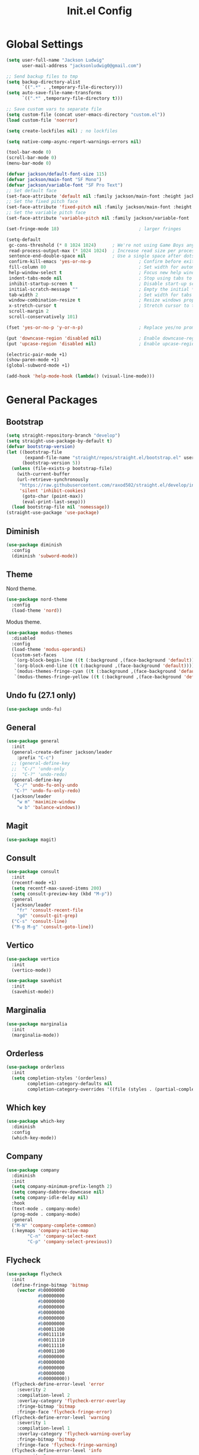 #+title: Init.el Config
#+property: header-args:emacs-lisp :tangle ~/.emacs.d/init.el
#+startup: overview

* Global Settings
#+begin_src emacs-lisp
(setq user-full-name "Jackson Ludwig"
      user-mail-address "jacksonludwig0@gmail.com")

;; Send backup files to tmp
(setq backup-directory-alist
      `((".*" . ,temporary-file-directory)))
(setq auto-save-file-name-transforms
      `((".*" ,temporary-file-directory t)))

;; Save custom vars to separate file
(setq custom-file (concat user-emacs-directory "custom.el"))
(load custom-file 'noerror)

(setq create-lockfiles nil) ; no lockfiles

(setq native-comp-async-report-warnings-errors nil)

(tool-bar-mode 0)
(scroll-bar-mode 0)
(menu-bar-mode 0)

(defvar jackson/default-font-size 115)
(defvar jackson/main-font "SF Mono")
(defvar jackson/variable-font "SF Pro Text")
;; Set default face
(set-face-attribute 'default nil :family jackson/main-font :height jackson/default-font-size)
;; Set the fixed pitch face
(set-face-attribute 'fixed-pitch nil :family jackson/main-font :height 1.0)
;; Set the variable pitch face
(set-face-attribute 'variable-pitch nil :family jackson/variable-font :height 1.0)

(set-fringe-mode 18)                              ; larger fringes

(setq-default
 gc-cons-threshold (* 8 1024 1024)      ; We're not using Game Boys anymore
 read-process-output-max (* 1024 1024)  ; Increase read size per process
 sentence-end-double-space nil          ; Use a single space after dots
 confirm-kill-emacs 'yes-or-no-p                  ; Confirm before exiting Emacs
 fill-column 80                                   ; Set width for automatic line breaks
 help-window-select t                             ; Focus new help windows when opened
 indent-tabs-mode nil                             ; Stop using tabs to indent
 inhibit-startup-screen t                         ; Disable start-up screen
 initial-scratch-message ""                       ; Empty the initial *scratch* buffer
 tab-width 2                                      ; Set width for tabs
 window-combination-resize t                      ; Resize windows proportionally
 x-stretch-cursor t                               ; Stretch cursor to the glyph width
 scroll-margin 2
 scroll-conservatively 101)

(fset 'yes-or-no-p 'y-or-n-p)                     ; Replace yes/no prompts with y/n

(put 'downcase-region 'disabled nil)              ; Enable downcase-region
(put 'upcase-region 'disabled nil)                ; Enable upcase-region

(electric-pair-mode +1)
(show-paren-mode +1)
(global-subword-mode +1)

(add-hook 'help-mode-hook (lambda() (visual-line-mode)))
#+end_src

* General Packages
** Bootstrap
#+begin_src emacs-lisp
(setq straight-repository-branch "develop")
(setq straight-use-package-by-default t)
(defvar bootstrap-version)
(let ((bootstrap-file
       (expand-file-name "straight/repos/straight.el/bootstrap.el" user-emacs-directory))
      (bootstrap-version 5))
  (unless (file-exists-p bootstrap-file)
    (with-current-buffer
	(url-retrieve-synchronously
	 "https://raw.githubusercontent.com/raxod502/straight.el/develop/install.el"
	 'silent 'inhibit-cookies)
      (goto-char (point-max))
      (eval-print-last-sexp)))
  (load bootstrap-file nil 'nomessage))
(straight-use-package 'use-package)
#+end_src
** Diminish
#+begin_src emacs-lisp
(use-package diminish
  :config
  (diminish 'subword-mode))
#+end_src
** Theme
Nord theme.
#+begin_src emacs-lisp
(use-package nord-theme
  :config
  (load-theme 'nord))
#+end_src

Modus theme.
#+begin_src emacs-lisp
(use-package modus-themes
  :disabled
  :config
  (load-theme 'modus-operandi)
  (custom-set-faces
   `(org-block-begin-line ((t (:background ,(face-background 'default)))))
   `(org-block-end-line ((t (:background ,(face-background 'default)))))
   `(modus-themes-fringe-cyan ((t (:background ,(face-background 'default)))))
   `(modus-themes-fringe-yellow ((t (:background ,(face-background 'default)))))))
#+end_src
** Undo fu (27.1 only)
#+begin_src emacs-lisp
(use-package undo-fu)
#+end_src
** General
#+begin_src emacs-lisp
(use-package general
  :init
  (general-create-definer jackson/leader
    :prefix "C-c")
  ;; (general-define-key
  ;;  "C-/" 'undo-only
  ;;  "C-?" 'undo-redo)
  (general-define-key
   "C-/" 'undo-fu-only-undo
   "C-?" 'undo-fu-only-redo)
  (jackson/leader
    "w m" 'maximize-window
    "w b" 'balance-windows))
#+end_src
** Magit
#+begin_src emacs-lisp
(use-package magit)
#+end_src
** Consult
#+begin_src emacs-lisp
(use-package consult
  :init
  (recentf-mode +1)
  (setq recentf-max-saved-items 200)
  (setq consult-preview-key (kbd "M-p"))
  :general
  (jackson/leader
    "fr" 'consult-recent-file
    "gd" 'consult-git-grep)
  ("C-s" 'consult-line)
  ("M-g M-g" 'consult-goto-line))
#+end_src
** Vertico
#+begin_src emacs-lisp
(use-package vertico
  :init
  (vertico-mode))

(use-package savehist
  :init
  (savehist-mode))
#+end_src
** Marginalia
#+begin_src emacs-lisp
(use-package marginalia
  :init
  (marginalia-mode))
#+end_src
** Orderless
#+begin_src emacs-lisp
(use-package orderless
  :init
  (setq completion-styles '(orderless)
        completion-category-defaults nil
        completion-category-overrides '((file (styles . (partial-completion))))))
#+end_src
** Which key
#+begin_src emacs-lisp
(use-package which-key
  :diminish
  :config
  (which-key-mode))
#+end_src
** Company
#+begin_src emacs-lisp
(use-package company
  :diminish
  :init
  (setq company-minimum-prefix-length 2)
  (setq company-dabbrev-downcase nil)
  (setq company-idle-delay nil)
  :hook
  (text-mode . company-mode)
  (prog-mode . company-mode)
  :general
  ("M-N" 'company-complete-common)
  (:keymaps 'company-active-map
	    "C-n" 'company-select-next
	    "C-p" 'company-select-previous))
#+end_src
** Flycheck
#+begin_src emacs-lisp
(use-package flycheck
  :init
  (define-fringe-bitmap 'bitmap
    (vector #b00000000
            #b00000000
            #b00000000
            #b00000000
            #b00000000
            #b00000000
            #b00000000
            #b00011100
            #b00111110
            #b00111110
            #b00111110
            #b00011100
            #b00000000
            #b00000000
            #b00000000
            #b00000000
            #b00000000))
  (flycheck-define-error-level 'error
    :severity 2
    :compilation-level 2
    :overlay-category 'flycheck-error-overlay
    :fringe-bitmap 'bitmap
    :fringe-face 'flycheck-fringe-error)
  (flycheck-define-error-level 'warning
    :severity 1
    :compilation-level 1
    :overlay-category 'flycheck-warning-overlay
    :fringe-bitmap 'bitmap
    :fringe-face 'flycheck-fringe-warning)
  (flycheck-define-error-level 'info
    :severity 0
    :compilation-level 0
    :overlay-category 'flycheck-info-overlay
    :fringe-bitmap 'bitmap
    :fringe-face 'flycheck-fringe-info))
#+end_src
** Yasnippet
#+begin_src emacs-lisp
(use-package yasnippet-snippets)

(use-package yasnippet
  :diminish (yas-minor-mode)
  :init
  (setq yas-triggers-in-field t)
  :hook
  ;; (org-mode . (lambda()
	;; 	(yas-minor-mode +1)
	;; 	(yas-activate-extra-mode 'latex-mode)))
  (prog-mode . yas-minor-mode)
  (latex-mode . yas-minor-mode))
#+end_src
** Lsp mode
#+begin_src emacs-lisp
(use-package all-the-icons)

(use-package lsp-mode
  :disabled
  :init
  (setq read-process-output-max (* 1024 1024)) ;; 1mb
  (setq lsp-keymap-prefix "C-c l")
  (setq lsp-log-io nil)
  (setq lsp-ui-sideline-enable nil
	      lsp-headerline-breadcrumb-enable nil
	      lsp-enable-symbol-highlighting nil
	      lsp-enable-indentation nil
	      lsp-enable-on-type-formatting nil)
  :hook
  (typescript-mode . lsp-deferred)
  (web-mode . lsp-deferred)
  (js-mode . lsp-deferred)
  :commands (lsp lsp-deferred)
  :general
  (:keymaps 'lsp-mode-map
	          "M-." 'lsp-find-definition
	          "M-?" 'lsp-find-references))
#+end_src
* Languages
** Typescript
#+begin_src emacs-lisp
(use-package typescript-mode
  :init
  (setq typescript-indent-level 2))

(use-package web-mode
  :mode "\\.tsx\\'"
  :init
  (setq web-mode-code-indent-offset 2)
  (setq web-mode-markup-indent-offset 2))
#+end_src
** Javascript
#+begin_src emacs-lisp
(setq js-indent-level 2)
#+end_src
** Nix
#+begin_src emacs-lisp
(use-package nix-mode
  :mode "\\.nix\\'")
#+end_src
** YAML
#+begin_src emacs-lisp
(use-package yaml-mode
  :mode "\\.yml\\'")
#+end_src

* Formatting
** Format-all
#+begin_src emacs-lisp
(use-package format-all
  :hook
  (format-all-mode . format-all-ensure-formatter)
  (web-mode . format-all-mode)
  (typescript-mode . format-all-mode))
#+end_src

* Org mode
#+begin_src emacs-lisp
(use-package org
  :custom
  (org-adapt-indentation nil)
  (org-confirm-babel-evaluate nil)
  (org-cycle-separator-lines 0)
  (org-descriptive-links nil)
  (org-edit-src-content-indentation 0)
  (org-edit-src-persistent-message nil)
  (org-fontify-done-headline t)
  (org-fontify-quote-and-verse-blocks t)
  (org-src-tab-acts-natively t)
  (org-src-window-setup 'current-window)
  (org-startup-folded 'content)
  (org-startup-truncated nil)
  (org-support-shift-select 'always)
  :config
  (setq org-directory "~/git_repos/emacs-org-mode"
        org-default-notes-file (concat org-directory "/.notes.org")))

;; BABEL LANGUAGES
(org-babel-do-load-languages
 'org-babel-load-languages
 '((emacs-lisp . t)
   (python . t)))
(push '("conf-unix" . conf-unix) org-src-lang-modes)

;; Automatically tangle config file when we save it
(defun jackson/org-babel-tangle-config ()
  (when (string-equal (buffer-file-name)
	                    (expand-file-name "~/.config/nixpkgs/configs/emacs/Mac.org"))
    ;; Dynamic scoping to the rescue
    (let ((org-confirm-babel-evaluate nil))
      (org-babel-tangle))))

(add-hook 'org-mode-hook (lambda () (add-hook 'after-save-hook #'jackson/org-babel-tangle-config)))
#+end_src
* Extras
** Font functions
#+begin_src emacs-lisp
(defun jackson/adjust-font-size (height)
  "Adjust font size by given height. If height is '0', reset font
  size. This function also handles icons and modeline font sizes."
  (interactive "nHeight ('0' to reset): ")
  (let ((new-height (if (zerop height)
			jackson/default-font-size
		      (+ height (face-attribute 'default :height)))))
    (set-face-attribute 'default nil :height new-height)
    (set-face-attribute 'mode-line nil :height new-height)
    (set-face-attribute 'mode-line-inactive nil :height new-height)
    (message "Font size: %s" new-height)))

(defun jackson/increase-font-size ()
  "Increase font size by 0.5 (5 in height)."
  (interactive)
  (jackson/adjust-font-size 5))

(defun jackson/decrease-font-size ()
  "Decrease font size by 0.5 (5 in height)."
  (interactive)
  (jackson/adjust-font-size -5))

(defun jackson/reset-font-size ()
  "Reset font size according to the `jackson/default-font-size'."
  (interactive)
  (jackson/adjust-font-size 0))

(defun jackson/set-big-font ()
  "Set font to a big size (1.5x the default)"
  (interactive)
  (let ((new-height (truncate (* jackson/default-font-size 1.5))))
    (message "Font size: %s" new-height)
    (set-face-attribute 'default nil :height new-height)
    (set-face-attribute 'mode-line nil :height new-height)
    (set-face-attribute 'mode-line-inactive nil :height new-height)))

(general-define-key
 "C--" 'jackson/decrease-font-size
 "C-*" 'jackson/increase-font-size
 "C-0" 'jackson/reset-font-size
 "C-c t b" 'jackson/set-big-font)
#+end_src
** PDF settings
#+begin_src emacs-lisp
(setq doc-view-resolution 120)
#+end_src
